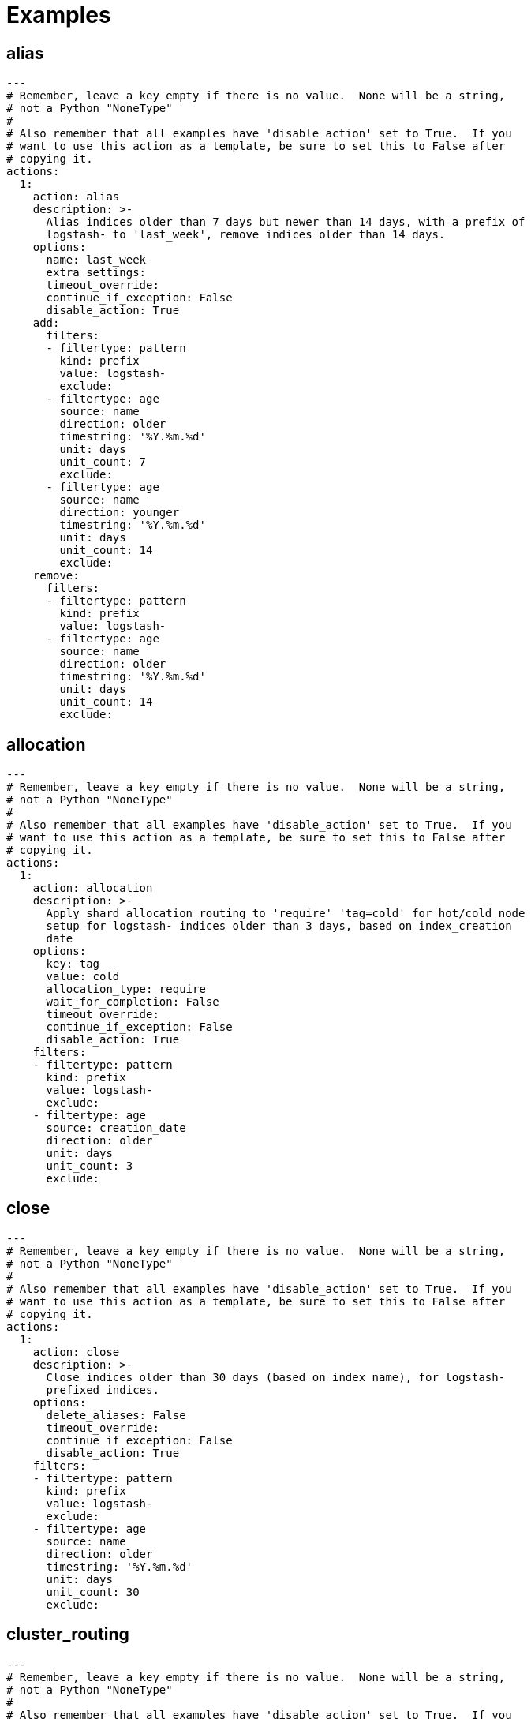 [[examples]]
= Examples

[partintro]
--
These examples should help illustrate how to build your own <<actions,actions>>.

Starting in Curator 4.1, you can use <<envvars,environment variables>> in your
configuration files.

* <<ex_alias,alias>>
* <<ex_allocation,allocation>>
* <<ex_close,close>>
* <<ex_cluster_routing,cluster_routing>>
* <<ex_create_index,create_index>>
* <<ex_delete_indices,delete_indices>>
* <<ex_delete_snapshots,delete_snapshots>>
* <<ex_forcemerge,forcemerge>>
* <<ex_open,open>>
* <<ex_replicas,replicas>>
* <<ex_restore,restore>>
* <<ex_snapshot,snapshot>>

--

[[ex_alias]]
== alias

[source,yaml]
-------------
---
# Remember, leave a key empty if there is no value.  None will be a string,
# not a Python "NoneType"
#
# Also remember that all examples have 'disable_action' set to True.  If you
# want to use this action as a template, be sure to set this to False after
# copying it.
actions:
  1:
    action: alias
    description: >-
      Alias indices older than 7 days but newer than 14 days, with a prefix of
      logstash- to 'last_week', remove indices older than 14 days.
    options:
      name: last_week
      extra_settings:
      timeout_override:
      continue_if_exception: False
      disable_action: True
    add:
      filters:
      - filtertype: pattern
        kind: prefix
        value: logstash-
        exclude:
      - filtertype: age
        source: name
        direction: older
        timestring: '%Y.%m.%d'
        unit: days
        unit_count: 7
        exclude:
      - filtertype: age
        source: name
        direction: younger
        timestring: '%Y.%m.%d'
        unit: days
        unit_count: 14
        exclude:
    remove:
      filters:
      - filtertype: pattern
        kind: prefix
        value: logstash-
      - filtertype: age
        source: name
        direction: older
        timestring: '%Y.%m.%d'
        unit: days
        unit_count: 14
        exclude:
-------------

[[ex_allocation]]
== allocation

[source,yaml]
-------------
---
# Remember, leave a key empty if there is no value.  None will be a string,
# not a Python "NoneType"
#
# Also remember that all examples have 'disable_action' set to True.  If you
# want to use this action as a template, be sure to set this to False after
# copying it.
actions:
  1:
    action: allocation
    description: >-
      Apply shard allocation routing to 'require' 'tag=cold' for hot/cold node
      setup for logstash- indices older than 3 days, based on index_creation
      date
    options:
      key: tag
      value: cold
      allocation_type: require
      wait_for_completion: False
      timeout_override:
      continue_if_exception: False
      disable_action: True
    filters:
    - filtertype: pattern
      kind: prefix
      value: logstash-
      exclude:
    - filtertype: age
      source: creation_date
      direction: older
      unit: days
      unit_count: 3
      exclude:
-------------

[[ex_close]]
== close

[source,yaml]
-------------
---
# Remember, leave a key empty if there is no value.  None will be a string,
# not a Python "NoneType"
#
# Also remember that all examples have 'disable_action' set to True.  If you
# want to use this action as a template, be sure to set this to False after
# copying it.
actions:
  1:
    action: close
    description: >-
      Close indices older than 30 days (based on index name), for logstash-
      prefixed indices.
    options:
      delete_aliases: False
      timeout_override:
      continue_if_exception: False
      disable_action: True
    filters:
    - filtertype: pattern
      kind: prefix
      value: logstash-
      exclude:
    - filtertype: age
      source: name
      direction: older
      timestring: '%Y.%m.%d'
      unit: days
      unit_count: 30
      exclude:
-------------


[[ex_cluster_routing]]
== cluster_routing

[source,yaml]
-------------
---
# Remember, leave a key empty if there is no value.  None will be a string,
# not a Python "NoneType"
#
# Also remember that all examples have 'disable_action' set to True.  If you
# want to use this action as a template, be sure to set this to False after
# copying it.
#
# This action example has a blank spot at action ID 2.  This is to show that
# Curator can disable allocation before one or more actions, and then re-enable
# it afterward.
actions:
  1:
    action: cluster_routing
    description: >-
      Disable shard routing for the entire cluster.
    options:
      routing_type: allocation
      value: none
      setting: enable
      wait_for_completion: False
      timeout_override:
      continue_if_exception: False
      disable_action: True
  2:
    action: (any other action details go here)
    ...
  3:
    action: cluster_routing
    description: >-
      Re-enable shard routing for the entire cluster.
    options:
      routing_type: allocation
      value: all
      setting: enable
      wait_for_completion: False
      timeout_override:
      continue_if_exception: False
      disable_action: True
-------------


[[ex_create_index]]
== create_index

[source,yaml]
-------------
---
# Remember, leave a key empty if there is no value.  None will be a string,
# not a Python "NoneType"
#
# Also remember that all examples have 'disable_action' set to True.  If you
# want to use this action as a template, be sure to set this to False after
# copying it.
actions:
  1:
    action: create_index
    description: Create the index as named, with the specified extra settings.
    options:
      name: myindex
      extra_settings:
        settings:
          number_of_shards: 2
          number_of_replicas: 1
      timeout_override:
      continue_if_exception: False
      disable_action: True
-------------


[[ex_delete_indices]]
== delete_indices

[source,yaml]
-------------
---
# Remember, leave a key empty if there is no value.  None will be a string,
# not a Python "NoneType"
#
# Also remember that all examples have 'disable_action' set to True.  If you
# want to use this action as a template, be sure to set this to False after
# copying it.
actions:
  1:
    action: delete_indices
    description: >-
      Delete indices older than 45 days (based on index name), for logstash-
      prefixed indices. Ignore the error if the filter does not result in an
      actionable list of indices (ignore_empty_list) and exit cleanly.
    options:
      ignore_empty_list: True
      timeout_override:
      continue_if_exception: False
      disable_action: True
    filters:
    - filtertype: pattern
      kind: prefix
      value: logstash-
      exclude:
    - filtertype: age
      source: name
      direction: older
      timestring: '%Y.%m.%d'
      unit: days
      unit_count: 45
      exclude:
-------------

[[ex_delete_snapshots]]
== delete_snapshots

[source,yaml]
-------------
---
# Remember, leave a key empty if there is no value.  None will be a string,
# not a Python "NoneType"
#
# Also remember that all examples have 'disable_action' set to True.  If you
# want to use this action as a template, be sure to set this to False after
# copying it.
actions:
  1:
    action: delete_snapshots
    description: >-
      Delete snapshots from the selected repository older than 45 days
      (based on creation_date), for 'curator-' prefixed snapshots.
    options:
      repository:
      timeout_override:
      continue_if_exception: False
      disable_action: True
    filters:
    - filtertype: pattern
      kind: prefix
      value: curator-
      exclude:
    - filtertype: age
      source: creation_date
      direction: older
      unit: days
      unit_count: 45
      exclude:
-------------


[[ex_forcemerge]]
== forcemerge

[source,yaml]
-------------
---
# Remember, leave a key empty if there is no value.  None will be a string,
# not a Python "NoneType"
#
# Also remember that all examples have 'disable_action' set to True.  If you
# want to use this action as a template, be sure to set this to False after
# copying it.
actions:
  1:
    action: forcemerge
    description: >-
      forceMerge logstash- prefixed indices older than 2 days (based on index
      creation_date) to 2 segments per shard.  Delay 120 seconds between each
      forceMerge operation to allow the cluster to quiesce.
      This action will ignore indices already forceMerged to the same or fewer
      number of segments per shard, so the 'forcemerged' filter is unneeded.
    options:
      max_num_segments: 2
      delay: 120
      timeout_override:
      continue_if_exception: False
      disable_action: True
    filters:
    - filtertype: pattern
      kind: prefix
      value: logstash-
      exclude:
    - filtertype: age
      source: creation_date
      direction: older
      unit: days
      unit_count: 2
      exclude:
-------------

[[ex_open]]
== open

[source,yaml]
-------------
---
# Remember, leave a key empty if there is no value.  None will be a string,
# not a Python "NoneType"
#
# Also remember that all examples have 'disable_action' set to True.  If you
# want to use this action as a template, be sure to set this to False after
# copying it.
actions:
  1:
    action: open
    description: >-
      Open indices older than 30 days but younger than 60 days (based on index
      name), for logstash- prefixed indices.
    options:
      timeout_override:
      continue_if_exception: False
      disable_action: True
    filters:
    - filtertype: pattern
      kind: prefix
      value: logstash-
      exclude:
    - filtertype: age
      source: name
      direction: older
      timestring: '%Y.%m.%d'
      unit: days
      unit_count: 30
      exclude:
    - filtertype: age
      source: name
      direction: younger
      timestring: '%Y.%m.%d'
      unit: days
      unit_count: 60
      exclude:
-------------

[[ex_replicas]]
== replicas

[source,yaml]
-------------
---
# Remember, leave a key empty if there is no value.  None will be a string,
# not a Python "NoneType"
#
# Also remember that all examples have 'disable_action' set to True.  If you
# want to use this action as a template, be sure to set this to False after
# copying it.
actions:
  1:
    action: replicas
    description: >-
      Reduce the replica count to 0 for logstash- prefixed indices older than
      10 days (based on index creation_date)
    options:
      count: 0
      wait_for_completion: False
      timeout_override:
      continue_if_exception: False
      disable_action: True
    filters:
    - filtertype: pattern
      kind: prefix
      value: logstash-
      exclude:
    - filtertype: age
      source: creation_date
      direction: older
      unit: days
      unit_count: 10
      exclude:
-------------

[[ex_restore]]
== restore

[source,yaml]
-------------
---
# Remember, leave a key empty if there is no value.  None will be a string,
# not a Python "NoneType"
#
# Also remember that all examples have 'disable_action' set to True.  If you
# want to use this action as a template, be sure to set this to False after
# copying it.
actions:
  1:
    action: restore
    description: >-
      Restore all indices in the most recent curator-* snapshot with state
      SUCCESS.  Wait for the restore to complete before continuing.  Do not skip
      the repository filesystem access check.  Use the other options to define
      the index/shard settings for the restore.
    options:
      repository:
      # Leaving name blank will result in restoring the most recent snapshot by age
      name:
      # Leaving indices blank will result in restoring all indices in the snapshot
      indices:
      include_aliases: False
      ignore_unavailable: False
      include_global_state: True
      partial: False
      rename_pattern:
      rename_replacement:
      extra_settings:
      wait_for_completion: True
      skip_repo_fs_check: False
      timeout_override:
      continue_if_exception: False
      disable_action: True
    filters:
    - filtertype: pattern
      kind: prefix
      value: curator-
      exclude:
    - filtertype: state
      state: SUCCESS
      exclude:
-------------

[[ex_snapshot]]
== snapshot

[source,yaml]
-------------
---
# Remember, leave a key empty if there is no value.  None will be a string,
# not a Python "NoneType"
#
# Also remember that all examples have 'disable_action' set to True.  If you
# want to use this action as a template, be sure to set this to False after
# copying it.
actions:
  1:
    action: snapshot
    description: >-
      Snapshot logstash- prefixed indices older than 1 day (based on index
      creation_date) with the default snapshot name pattern of
      'curator-%Y%m%d%H%M%S'.  Wait for the snapshot to complete.  Do not skip
      the repository filesystem access check.  Use the other options to create
      the snapshot.
    options:
      repository:
      # Leaving name blank will result in the default 'curator-%Y%m%d%H%M%S'
      name:
      ignore_unavailable: False
      include_global_state: True
      partial: False
      wait_for_completion: True
      skip_repo_fs_check: False
      timeout_override:
      continue_if_exception: False
      disable_action: True
    filters:
    - filtertype: pattern
      kind: prefix
      value: logstash-
      exclude:
    - filtertype: age
      source: creation_date
      direction: older
      unit: days
      unit_count: 1
      exclude:
-------------
